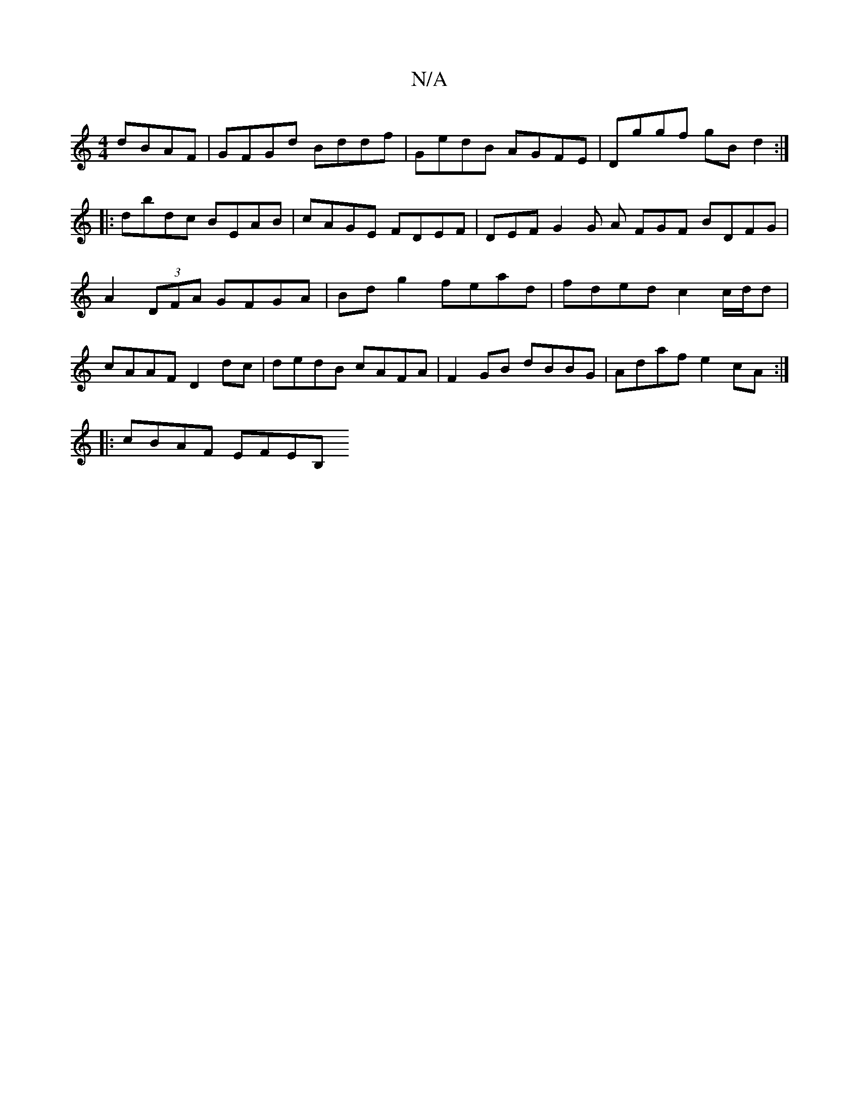 X:1
T:N/A
M:4/4
R:N/A
K:Cmajor
dBAF | GFGd Bddf | GedB AGFE | Dggf gBd2 :|
|: dbdc BEAB | cAGE FDEF | DEF G2 G A FGF BDFG | A2 (3DFA GFGA | Bdg2 fead | fded c2 c/d/d | cAAF D2 dc | dedB cAFA | F2GB dBBG | Adaf e2 cA :|
|:cBAF EFEB,